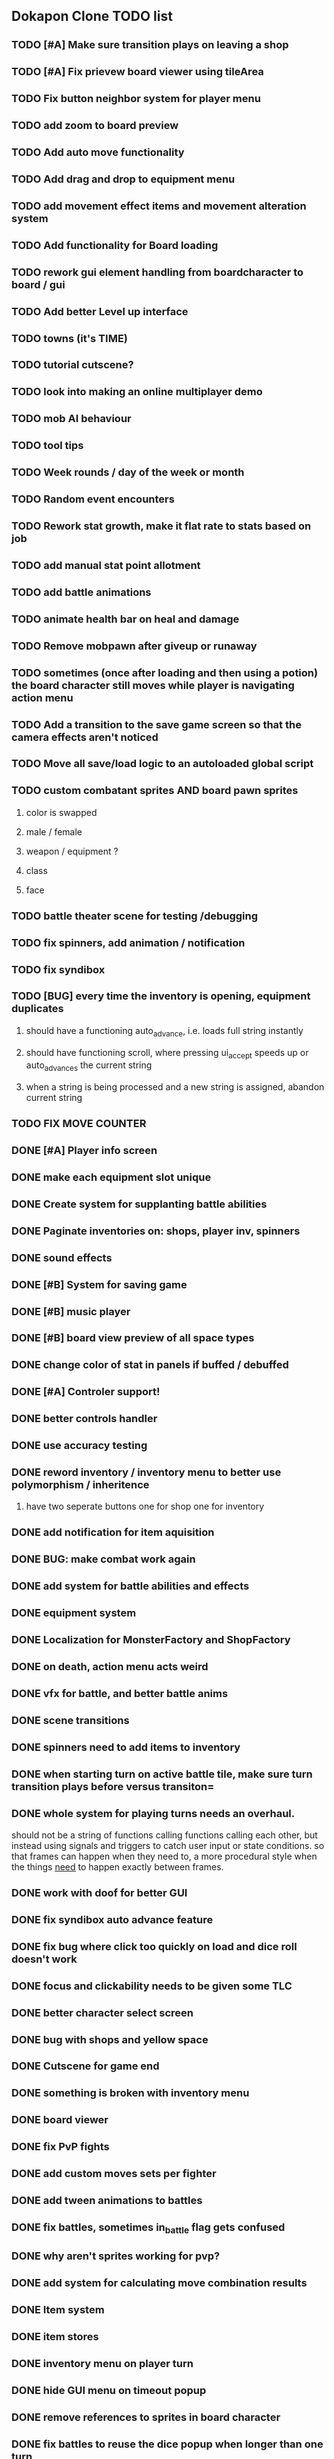 ** Dokapon Clone TODO list
*** TODO [#A] Make sure transition plays on leaving a shop
*** TODO [#A] Fix prievew board viewer using tileArea
*** TODO Fix button neighbor system for player menu
*** TODO add zoom to board preview
*** TODO Add auto move functionality
*** TODO Add drag and drop to equipment menu
*** TODO add movement effect items and movement alteration system
*** TODO Add functionality for Board loading
*** TODO rework gui element handling from boardcharacter to board / gui
*** TODO Add better Level up interface
*** TODO towns (it's TIME)
*** TODO tutorial cutscene?
*** TODO look into making an online multiplayer demo
*** TODO mob AI behaviour
*** TODO tool tips
*** TODO Week rounds / day of the week or month
*** TODO Random event encounters
*** TODO Rework stat growth, make it flat rate to stats based on job
*** TODO add manual stat point allotment
*** TODO add battle animations
*** TODO animate health bar on heal and damage
*** TODO Remove mobpawn after giveup or runaway
*** TODO sometimes (once after loading and then using a potion) the board character still moves while player is navigating action menu
*** TODO Add a transition to the save game screen so that the camera effects aren't noticed
*** TODO Move all save/load logic to an autoloaded global script
*** TODO custom combatant sprites AND board pawn sprites
**** color is swapped
**** male / female
**** weapon / equipment ?
**** class
**** face
*** TODO battle theater scene for testing /debugging
*** TODO fix spinners, add animation / notification
*** TODO fix syndibox
*** TODO [BUG] every time the inventory is opening, equipment duplicates
**** should have a functioning auto_advance, i.e. loads full string instantly
**** should have functioning scroll, where pressing ui_accept speeds up or auto_advances the current string
**** when a string is being processed and a new string is assigned, abandon current string
*** TODO FIX MOVE COUNTER 
*** DONE [#A] Player info screen
    CLOSED: [2020-05-03 Sun 02:55]
*** DONE make each equipment slot unique
    CLOSED: [2020-04-27 Mon 01:51]
*** DONE Create system for supplanting battle abilities
    CLOSED: [2020-04-27 Mon 01:51]
*** DONE Paginate inventories on: shops, player inv, spinners
    CLOSED: [2020-05-17 Sun 15:23]
*** DONE sound effects
    CLOSED: [2020-05-17 Sun 15:19]
*** DONE [#B] System for saving game
    CLOSED: [2020-04-15 Wed 16:20]
*** DONE [#B] music player
    CLOSED: [2020-05-17 Sun 15:19]
*** DONE [#B] board view preview of all space types
    CLOSED: [2020-04-03 Fri 14:13]
*** DONE change color of stat in panels if buffed / debuffed
    CLOSED: [2020-04-02 Thu 14:35]
*** DONE [#A] Controler support!
    CLOSED: [2020-04-01 Wed 18:17]
*** DONE better controls handler
    CLOSED: [2020-04-01 Wed 18:17]
*** DONE use accuracy testing
    CLOSED: [2020-03-31 Tue 18:59]
*** DONE reword inventory / inventory menu to better use polymorphism / inheritence
    CLOSED: [2020-03-31 Tue 20:07]
**** have two seperate buttons one for shop one for inventory
*** DONE add notification for item aquisition
    CLOSED: [2020-03-31 Tue 20:05]
*** DONE BUG: make combat work again
    CLOSED: [2020-03-31 Tue 20:04]
*** DONE add system for battle abilities and effects
    CLOSED: [2020-03-31 Tue 09:32]
*** DONE equipment system
    CLOSED: [2020-03-31 Tue 09:32]
*** DONE Localization for MonsterFactory and ShopFactory
    CLOSED: [2020-03-31 Tue 09:32]
*** DONE on death, action menu acts weird
    CLOSED: [2020-03-01 Sun 18:07]
*** DONE vfx for battle, and better battle anims
    CLOSED: [2020-03-31 Tue 09:32]
*** DONE scene transitions
    CLOSED: [2020-03-31 Tue 09:32]
*** DONE spinners need to add items to inventory
    CLOSED: [2020-03-31 Tue 09:32]
*** DONE when starting turn on active battle tile, make sure turn transition plays before versus transiton=
    CLOSED: [2020-03-31 Tue 09:33]
*** DONE whole system for playing turns needs an overhaul. 
    CLOSED: [2020-03-27 Fri 17:36]
    should not be a string of functions calling functions calling each other, but instead
    using signals and triggers to catch user input or state conditions. so that frames can
    happen when they need to, a more procedural style when the things __need__
    to happen exactly between frames.
*** DONE work with doof for better GUI
    CLOSED: [2020-02-28 Fri 23:03]
*** DONE fix syndibox auto advance feature
*** DONE fix bug where click too quickly on load and dice roll doesn't work
    CLOSED: [2020-02-28 Fri 23:03]
*** DONE focus and clickability needs to be given some TLC
    CLOSED: [2020-02-28 Fri 23:04]
*** DONE better character select screen
    CLOSED: [2020-02-28 Fri 23:04]
*** DONE bug with shops and yellow space
    CLOSED: [2020-02-28 Fri 23:04]
*** DONE Cutscene for game end
    CLOSED: [2020-02-17 Mon 17:18]
*** DONE something is broken with inventory menu
    CLOSED: [2020-02-17 Mon 17:17]
*** DONE board viewer
    CLOSED: [2020-02-17 Mon 17:18]
*** DONE fix PvP fights
    CLOSED: [2020-01-29 Wed 20:03]
*** DONE add custom moves sets per fighter
    CLOSED: [2020-01-30 Thu 14:53]
*** DONE add tween animations to battles
    CLOSED: [2020-01-31 Fri 12:45]
*** DONE fix battles, sometimes in_battle flag gets confused
    CLOSED: [2020-01-29 Wed 21:36]
*** DONE why aren't sprites working for pvp?
    CLOSED: [2020-01-31 Fri 11:05]
*** DONE add system for calculating move combination results
    CLOSED: [2020-02-13 Thu 13:13]
*** DONE Item system
    CLOSED: [2020-02-10 Mon 11:42]
*** DONE item stores
    CLOSED: [2020-02-08 Sat 14:53]
*** DONE inventory menu on player turn
    CLOSED: [2020-02-10 Mon 11:42]
*** DONE hide GUI menu on timeout popup
    CLOSED: [2020-02-13 Thu 13:12]
*** DONE remove references to sprites in board character
    CLOSED: [2020-02-11 Tue 10:53]
*** DONE fix battles to reuse the dice popup when longer than one turn
    CLOSED: [2020-02-13 Thu 13:12]
